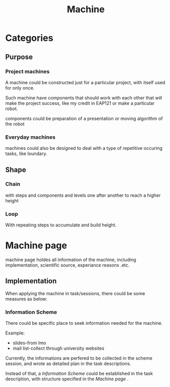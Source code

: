 :PROPERTIES:
:ID:       BE1A7182-CCEC-4722-BAC6-70E67337C2F6
:END:
#+title: Machine
#+HUGO_SECTION:main
* Categories

** Purpose

*** Project machines
A machine could be constructed just for a particular project, with itself used for only once.

Such machine have components that should work with each other that will make the project success, like my credit in EAP121 or make a particular robot.

components could be preparation of a presentation or moving algorithm of the robot
*** Everyday machines
machines could also be designed to deal with a type of repetitive occuring tasks, like loundary.

** Shape

*** Chain
with steps and components and levels one after another to reach a higher height

*** Loop
With repeating steps to accumulate and build height.

* Machine page
machine page holdes all information of the machine, including implementation, scientific source, experiance reasons .etc.

** Implementation
When applying the machine in task/sessions, there could be some measures as below:
*** Information Scheme
There could be specific place to seek information needed for the machine.

Example:
+ slides-from lmo
+ mail list-collect through university websites

Currently, the informations are perfered to be collected in the scheme session, and wrote as detailed plan in the task descriptions.

Instead of that, a /Information Scheme/ could be established in the task description, with structure specified in the [[Machine page]] .

